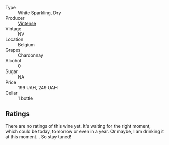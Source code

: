 #+attr_html: :class wine-main-image
[[file:/images/3e/e144b6-ac98-428b-99c9-21ee42c66f0f/2023-03-28-11-37-05-IMG-5759@512.webp]]

- Type :: White Sparkling, Dry
- Producer :: [[barberry:/producers/55ef22f9-b787-4242-8f42-0d16909f6955][Vintense]]
- Vintage :: NV
- Location :: Belgium
- Grapes :: Chardonnay
- Alcohol :: 0
- Sugar :: NA
- Price :: 199 UAH, 249 UAH
- Cellar :: 1 bottle

** Ratings

There are no ratings of this wine yet. It's waiting for the right moment, which could be today, tomorrow or even in a year. Or maybe, I am drinking it at this moment... So stay tuned!

